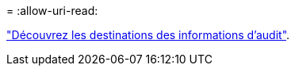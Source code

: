 = 
:allow-uri-read: 


link:../monitor/configure-audit-messages.html#select-audit-information-destinations["Découvrez les destinations des informations d'audit"].

